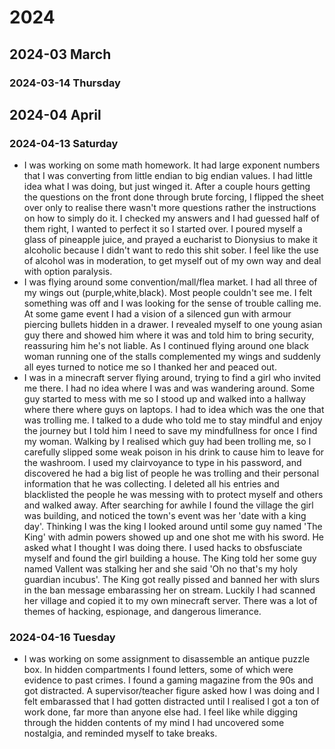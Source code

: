 
* 2024
** 2024-03 March
*** 2024-03-14 Thursday
:PROPERTIES:
:ID:       def9bee8-b77e-43bc-a3f5-2c21f2689924
:END:
** 2024-04 April
*** 2024-04-13 Saturday
:PROPERTIES:
:ID:       f56a7bad-9bac-470b-a084-1293d1f5ffeb
:END:
- I was working on some math homework. It had large exponent numbers that I was converting from little endian to big endian values. I had little idea what I was doing, but just winged it. After a couple hours getting the questions on the front done through brute forcing, I flipped the sheet over only to realise there wasn't more questions rather the instructions on how to simply do it. I checked my answers and I had guessed half of them right, I wanted to perfect it so I started over. I poured myself a glass of pineapple juice, and prayed a eucharist to Dionysius to make it alcoholic because I didn't want to redo this shit sober. I feel like the use of alcohol was in moderation, to get myself out of my own way and deal with option paralysis.
- I was flying around some convention/mall/flea market. I had all three of my wings out (purple,white,black). Most people couldn't see me. I felt something was off and I was looking for the sense of trouble calling me. At some game event I had a vision of a silenced gun with armour piercing bullets hidden in a drawer. I revealed myself to one young asian guy there and showed him where it was and told him to bring security, reassuring him he's not liable. As I continued flying around one black woman running one of the stalls complemented my wings and suddenly all eyes turned to notice me so I thanked her and peaced out.
- I was in a minecraft server flying around, trying to find a girl who invited me there. I had no idea where I was and was wandering around. Some guy started to mess with me so I stood up and walked into a hallway where there where guys on laptops. I had to idea which was the one that was trolling me. I talked to a dude who told me to stay mindful and enjoy the journey but I told him I need to save my mindfullness for once I find my woman. Walking by I realised which guy had been trolling me, so I carefully slipped some weak poison in his drink to cause him to leave for the washroom. I used my clairvoyance to type in his password, and discovered he had a big list of people he was trolling and their personal information that he was collecting. I deleted all his entries and blacklisted the people he was messing with to protect myself and others and walked away. After searching for awhile I found the village the girl was building, and noticed the town's event was her 'date with a king day'. Thinking I was the king I looked around until some guy named 'The King' with admin powers showed up and one shot me with his sword. He asked what I thought I was doing there. I used hacks to obsfusciate myself and found the girl building a house. The King told her some guy named Vallent was stalking her and she said 'Oh no that's my holy guardian incubus'. The King got really pissed and banned her with slurs in the ban message embarassing her on stream. Luckily I had scanned her village and copied it to my own minecraft server. There was a lot of themes of hacking, espionage, and dangerous limerance.
*** 2024-04-16 Tuesday
:PROPERTIES:
:ID:       5242cd4b-d259-4bc9-811e-ef29ff409372
:END:
- I was working on some assignment to disassemble an antique puzzle box. In hidden compartments I found letters, some of which were evidence to past crimes. I found a gaming magazine from the 90s and got distracted. A supervisor/teacher figure asked how I was doing and I felt embarassed that I had gotten distracted until I realised I got a ton of work done, far more than anyone else had. I feel like while digging through the hidden contents of my mind I had uncovered some nostalgia, and reminded myself to take breaks.
